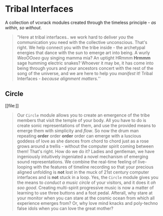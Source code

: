 * Tribal Interfaces
[[file:img/cavee.jpg]]

A collection of vcvrack modules created through the timeless principle - /as within, so without/.

#+begin_quote
"Here at tribal interfaces.. we work hard to deliver /you/ the communication you need with the
collective unconscious. That's right. We help connect you with the tribe inside - the archetypal
energies that dance with the sun to emerge art into being. A wurly /WeoOOoeo/ guy singing mamma mia?
An uptight HRmmm *Hrmmm* sage humming electric snakes? Whoever it may be, it has come into being
through yours and your ancestors concert with the rest of the song of the universe, and we are here
to help you /manifest/ it!  Tribal Interfaces - /because alignment matters./'' 
#+end_quote

** Circle
#+ATTR_ORG: :width 300 
[[file:[[./img/README_2021_09_11__22:23:00.png]]]]

#+begin_quote
Our =Circle=  module allows you to create an emergence of the tribe members that visit the
temple of your body. All you have to do is create sonic representations of them, and use the
provided means to emerge them with simplicity and /flow/. So now the drum man repeating *order* order
*order* order can emerge with a luscious goddess of love as she dances from chord to chord just as a rose grows
around a trellis - without the computer spirit coming between them! That's right. How do we do
it? Ladies and gentleman, we have ingeniously intuitively ingeniated a novel mechanism of emerging
sound representations. We combine the real-time feeling of live-looping with the features of
timeline recording so that your precious aligned unfolding is *not* lost in the muck of 21st century
computer interfaces and is *not* stuck in a loop. Yes, the =Circle= module gives you the means to
/conduct a music circle/ of your visitors, and it does it /oh soo good/. Creating multi-spirit
progressive music is now a matter of learning to use three buttons and a foot pedal. Afterall, why
stare at your monitor when you can stare at the cosmic ocean from which all experience emerges from?
Or, why love mind knacks and poly-techno false idols when you can love the great mother?
#+end_quote
